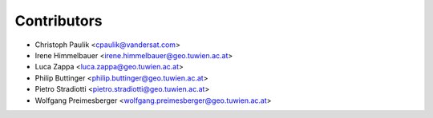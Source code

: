 ============
Contributors
============

* Christoph Paulik <cpaulik@vandersat.com>
* Irene Himmelbauer <irene.himmelbauer@geo.tuwien.ac.at>
* Luca Zappa <luca.zappa@geo.tuwien.ac.at>
* Philip Buttinger <philip.buttinger@geo.tuwien.ac.at>
* Pietro Stradiotti <pietro.stradiotti@geo.tuwien.ac.at>
* Wolfgang Preimesberger <wolfgang.preimesberger@geo.tuwien.ac.at>
